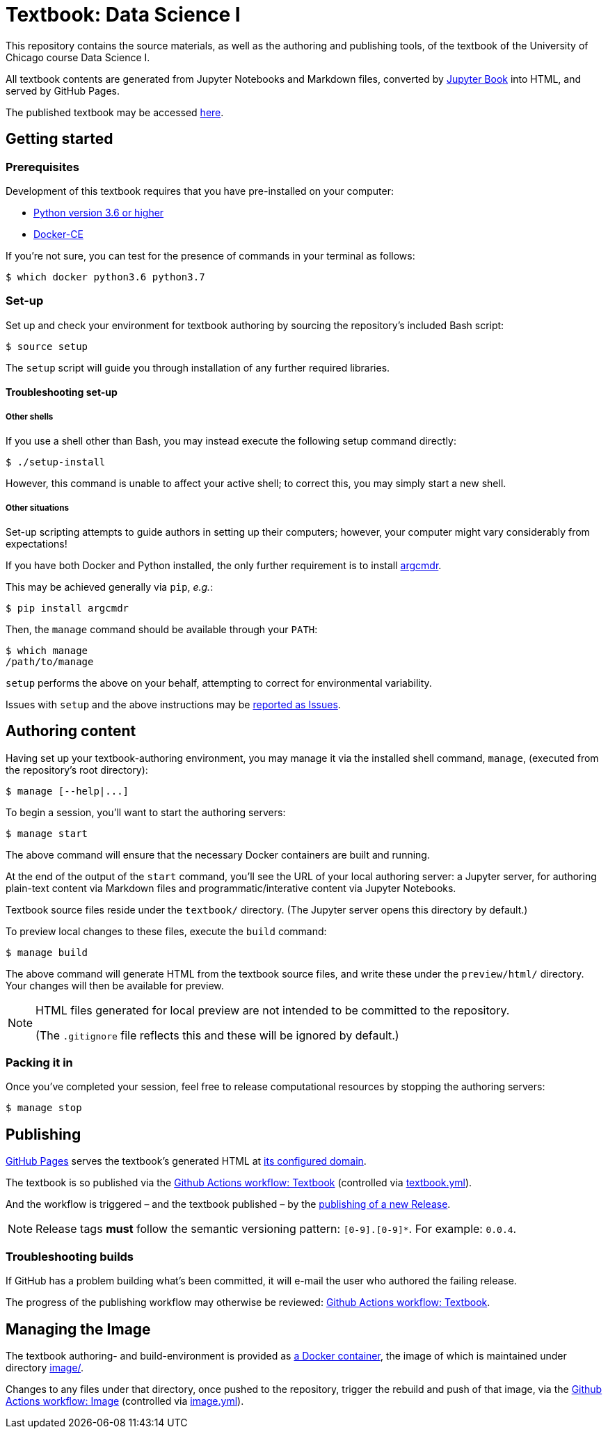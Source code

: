 = Textbook: Data Science I

This repository contains the source materials, as well as the authoring and publishing tools, of the textbook of the University of Chicago course Data Science I.

All textbook contents are generated from Jupyter Notebooks and Markdown files, converted by https://jupyterbook.org/[Jupyter Book] into HTML, and served by GitHub Pages.

The published textbook may be accessed https://ds1.datascience.uchicago.edu/[here].


== Getting started

=== Prerequisites

Development of this textbook requires that you have pre-installed on your computer:

* https://www.python.org/downloads/[Python version 3.6 or higher]
* https://docs.docker.com/install/[Docker-CE]

If you're not sure, you can test for the presence of commands in your terminal as follows:

    $ which docker python3.6 python3.7

=== Set-up

Set up and check your environment for textbook authoring by sourcing the repository's included Bash script:

    $ source setup

The `setup` script will guide you through installation of any further required libraries.

==== Troubleshooting set-up

===== Other shells

If you use a shell other than Bash, you may instead execute the following setup command directly:

    $ ./setup-install

However, this command is unable to affect your active shell; to correct this, you may simply start a new shell.

===== Other situations

Set-up scripting attempts to guide authors in setting up their computers; however, your computer might vary considerably from expectations!

If you have both Docker and Python installed, the only further requirement is to install https://pypi.org/project/argcmdr/[argcmdr].

This may be achieved generally via `pip`, _e.g._:

    $ pip install argcmdr

Then, the `manage` command should be available through your `PATH`:

    $ which manage
    /path/to/manage

`setup` performs the above on your behalf, attempting to correct for environmental variability.

Issues with `setup` and the above instructions may be https://github.com/chicago-cdac/textbook-datascience-1/issues[reported as Issues].


== Authoring content

Having set up your textbook-authoring environment, you may manage it via the installed shell command, `manage`, (executed from the repository's root directory):

    $ manage [--help|...]

To begin a session, you'll want to start the authoring servers:

    $ manage start

The above command will ensure that the necessary Docker containers are built and running.

At the end of the output of the `start` command, you'll see the URL of your local authoring server: a Jupyter server, for authoring plain-text content via Markdown files and programmatic/interative content via Jupyter Notebooks.

Textbook source files reside under the `textbook/` directory. (The Jupyter server opens this directory by default.)

To preview local changes to these files, execute the `build` command:

    $ manage build

The above command will generate HTML from the textbook source files, and write these under the `preview/html/` directory. Your changes will then be available for preview.

[NOTE]
====
HTML files generated for local preview are not intended to be committed to the repository.

(The `.gitignore` file reflects this and these will be ignored by default.)
====

=== Packing it in

Once you've completed your session, feel free to release computational resources by stopping the authoring servers:

    $ manage stop


== Publishing

https://github.com/chicago-cdac/textbook-datascience-1/deployments/activity_log?environment=github-pages[GitHub Pages] serves the textbook's generated HTML at https://ds1.datascience.uchicago.edu/[its configured domain].

The textbook is so published via the https://github.com/chicago-cdac/textbook-datascience-1/actions/workflows/textbook.yml[Github Actions workflow: Textbook] (controlled via link:.github/workflows/textbook.yml[textbook.yml]).

And the workflow is triggered &ndash; and the textbook published &ndash; by the https://github.com/chicago-cdac/textbook-datascience-1/releases[publishing of a new Release].

NOTE: Release tags *must* follow the semantic versioning pattern: `[0-9].[0-9]*`. For example: `0.0.4`.

=== Troubleshooting builds

If GitHub has a problem building what's been committed, it will e-mail the user who authored the failing release.

The progress of the publishing workflow may otherwise be reviewed: https://github.com/chicago-cdac/textbook-datascience-1/actions/workflows/textbook.yml[Github Actions workflow: Textbook].


== Managing the Image

The textbook authoring- and build-environment is provided as https://github.com/chicago-cdac/textbook-datascience-1/pkgs/container/textbook-jupyter-service[a Docker container], the image of which is maintained under directory link:image/[].

Changes to any files under that directory, once pushed to the repository, trigger the rebuild and push of that image, via the https://github.com/chicago-cdac/textbook-datascience-1/actions/workflows/image.yml[Github Actions workflow: Image] (controlled via link:.github/workflows/image.yml[image.yml]).
